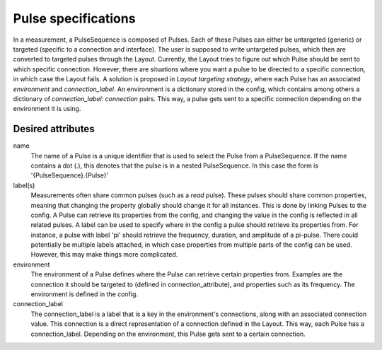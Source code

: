====================
Pulse specifications
====================

In a measurement, a PulseSequence is composed of Pulses. Each of these Pulses
can either be untargeted (generic) or targeted (specific to a connection and
interface). The user is supposed to write untargeted pulses, which then are
converted to targeted pulses through the Layout. Currently, the Layout tries
to figure out which Pulse should be sent to which specific connection.
However, there are situations where you want a pulse to be directed to a
specific connection, in which case the Layout fails. A solution is proposed
in `Layout targeting strategy`, where each Pulse has an associated
`environment` and `connection_label`. An environment is a dictionary stored
in the config, which contains among others a dictionary of
`connection_label: connection` pairs. This way, a pulse gets sent to a
specific connection depending on the environment it is using.

Desired attributes
******************
name
    The name of a Pulse is a unique identifier that is used to select the
    Pulse from a PulseSequence. If the name contains a dot (.), this denotes
    that the pulse is in a nested PulseSequence. In this case the form is
    '{PulseSequence}.{Pulse}'

label(s)
    Measurements often share common pulses (such as a `read` pulse). These
    pulses should share common properties, meaning that changing the property
    globally should change it for all instances. This is done by linking
    Pulses to the config. A Pulse can retrieve its properties from the config,
    and changing the value in the config is reflected in all related pulses.
    A label can be used to specify where in the config a pulse should retrieve
    its properties from. For instance, a pulse with label 'pi' should
    retrieve the frequency, duration, and amplitude of a pi-pulse. There
    could potentially be multiple labels attached, in which case properties
    from multiple parts of the config can be used. However, this may make
    things more complicated.

environment
    The environment of a Pulse defines where the Pulse can retrieve certain
    properties from. Examples are the connection it should
    be targeted to (defined in connection_attribute), and properties such as
    its frequency. The environment is defined in the config.

connection_label
    The connection_label is a label that is a key in the
    environment's connections, along with an associated connection value.
    This connection is a direct representation of a connection defined in the
    Layout. This way, each Pulse has a connection_label. Depending on the
    environment, this Pulse gets sent to a certain connection.